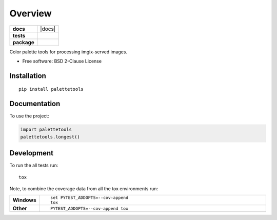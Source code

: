 ========
Overview
========

.. start-badges

.. list-table::
    :stub-columns: 1

    * - docs
      - |docs|
    * - tests
      - | |travis|
        | |codecov|
    * - package
      - | |version| |wheel| |supported-versions| |supported-implementations|
        | |commits-since|



.. |travis| image:: https://travis-ci.org/sherwinski/palette-tools.svg?branch=master
    :alt: Travis-CI Build Status
    :target: https://travis-ci.org/sherwinski/palette-tools

.. |codecov| image:: https://codecov.io/github/sherwinski/palette-tools/coverage.svg?branch=master
    :alt: Coverage Status
    :target: https://codecov.io/github/sherwinski/palette-tools

.. |version| image:: https://img.shields.io/pypi/v/palettetools.svg
    :alt: PyPI Package latest release
    :target: https://pypi.python.org/pypi/palettetools

.. |commits-since| image:: https://img.shields.io/github/commits-since/sherwinski/palette-tools/v0.1.0.svg
    :alt: Commits since latest release
    :target: https://github.com/sherwinski/palette-tools/compare/v0.1.0...master

.. |wheel| image:: https://img.shields.io/pypi/wheel/palettetools.svg
    :alt: PyPI Wheel
    :target: https://pypi.python.org/pypi/palettetools

.. |supported-versions| image:: https://img.shields.io/pypi/pyversions/palettetools.svg
    :alt: Supported versions
    :target: https://pypi.python.org/pypi/palettetools

.. |supported-implementations| image:: https://img.shields.io/pypi/implementation/palettetools.svg
    :alt: Supported implementations
    :target: https://pypi.python.org/pypi/palettetools


.. end-badges

Color palette tools for processing imgix-served images.

* Free software: BSD 2-Clause License

Installation
============

::

    pip install palettetools

Documentation
=============


To use the project:

.. code-block:: python

    import palettetools
    palettetools.longest()


Development
===========

To run the all tests run::

    tox

Note, to combine the coverage data from all the tox environments run:

.. list-table::
    :widths: 10 90
    :stub-columns: 1

    - - Windows
      - ::

            set PYTEST_ADDOPTS=--cov-append
            tox

    - - Other
      - ::

            PYTEST_ADDOPTS=--cov-append tox
